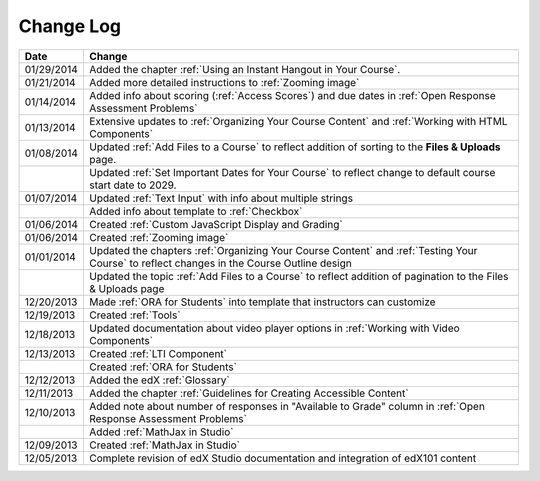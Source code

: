 

**********
Change Log
**********




.. list-table::
   :widths: 10 80
   :header-rows: 1

   * - Date
     - Change
   * - 01/29/2014
     - Added the chapter :ref:`Using an Instant Hangout in Your Course`.
   * - 01/21/2014
     - Added more detailed instructions to :ref:`Zooming image`
   * - 01/14/2014
     - Added info about scoring (:ref:`Access Scores`) and due dates in :ref:`Open Response Assessment Problems`
   * - 01/13/2014
     - Extensive updates to :ref:`Organizing Your Course Content` and :ref:`Working with HTML Components`
   * - 01/08/2014
     - Updated :ref:`Add Files to a Course` to reflect addition of sorting to the **Files & Uploads** page.
   * - 
     - Updated :ref:`Set Important Dates for Your Course` to reflect change to default course start date to 2029.
   * - 01/07/2014
     - Updated :ref:`Text Input` with info about multiple strings
   * - 
     - Added info about template to :ref:`Checkbox`
   * - 01/06/2014
     - Created :ref:`Custom JavaScript Display and Grading`
   * - 01/06/2014
     - Created :ref:`Zooming image`
   * - 01/01/2014
     - Updated the chapters :ref:`Organizing Your Course Content` and :ref:`Testing Your Course` to reflect changes in the Course Outline design
   * - 
     - Updated the topic :ref:`Add Files to a Course` to reflect addition of pagination to the Files & Uploads page
   * - 12/20/2013
     - Made :ref:`ORA for Students` into template that instructors can customize
   * - 12/19/2013
     - Created :ref:`Tools`
   * - 12/18/2013
     - Updated documentation about video player options in :ref:`Working with Video Components`
   * - 12/13/2013
     - Created :ref:`LTI Component`
   * - 
     - Created :ref:`ORA for Students`
   * - 12/12/2013
     - Added the edX :ref:`Glossary`
   * - 12/11/2013
     - Added the chapter :ref:`Guidelines for Creating Accessible Content`
   * - 12/10/2013
     - Added note about number of responses in "Available to Grade" column in :ref:`Open Response Assessment Problems`
   * - 
     - Added :ref:`MathJax in Studio`
   * - 12/09/2013
     - Created :ref:`MathJax in Studio`
   * - 12/05/2013
     - Complete revision of edX Studio documentation and integration of edX101 content
